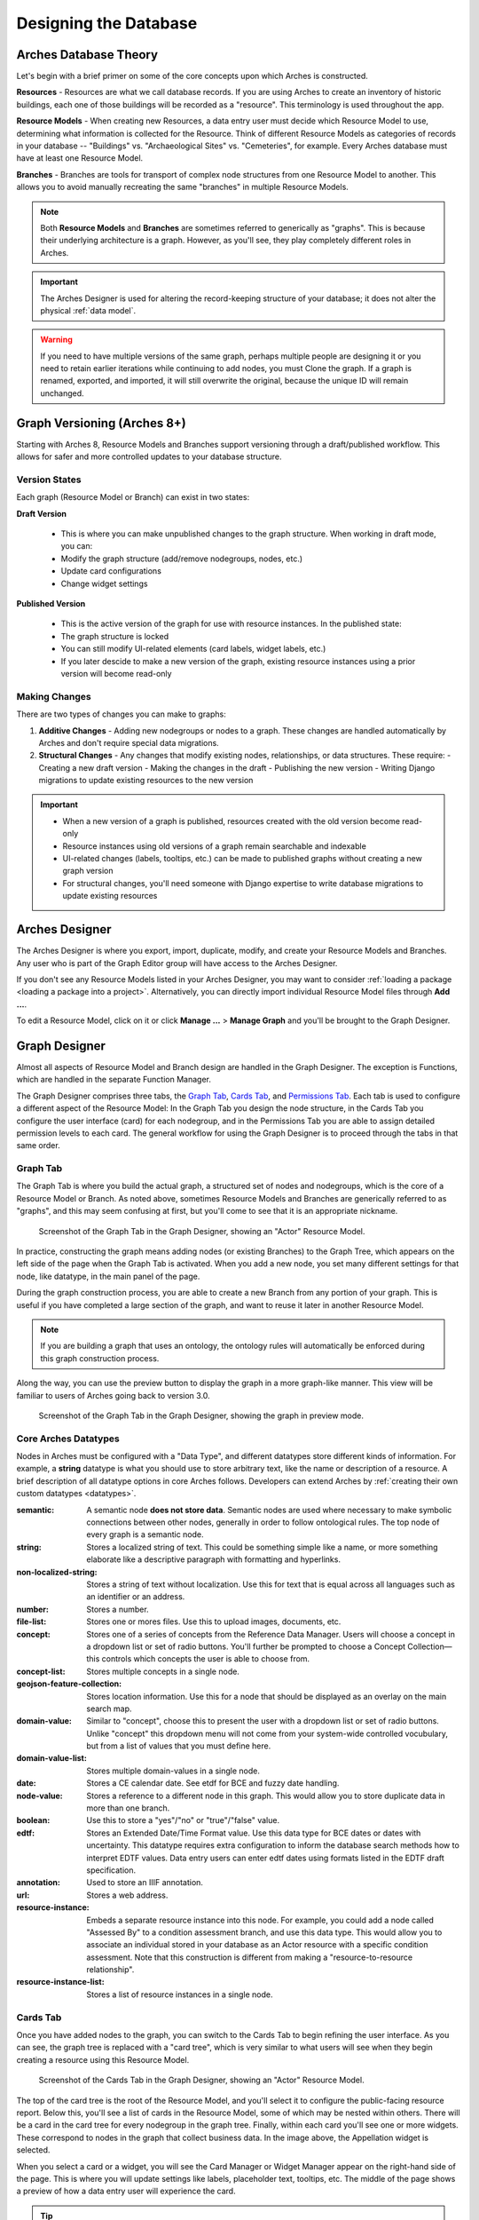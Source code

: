 ######################
Designing the Database
######################

Arches Database Theory
======================

Let's begin with a brief primer on some of the core concepts upon which Arches is constructed.

**Resources** - Resources are what we call database records. If you are using Arches to create an inventory of historic buildings, each one of those buildings will be recorded as a "resource". This terminology is used throughout the app.

**Resource Models** - When creating new Resources, a data entry user must decide which Resource Model to use, determining what information is collected for the Resource. Think of different Resource Models as categories of records in your database -- "Buildings" vs. "Archaeological Sites" vs. "Cemeteries", for example. Every Arches database must have at least one Resource Model.

**Branches** - Branches are tools for transport of complex node structures from one Resource Model to another. This allows you to avoid manually recreating the same "branches" in multiple Resource Models.

.. note:: Both **Resource Models** and **Branches** are sometimes referred to generically as "graphs". This is because their underlying architecture is a graph. However, as you'll see, they play completely different roles in Arches.

.. important:: The Arches Designer is used for altering the record-keeping structure of your database; it does not alter the physical :ref:`data model`.

.. warning:: If you need to have multiple versions of the same graph, perhaps multiple people are designing it or you need to retain earlier iterations while continuing to add nodes, you must Clone the graph. If a graph is renamed, exported, and imported, it will still overwrite the original, because the unique ID will remain unchanged.


Graph Versioning (Arches 8+)
============================

Starting with Arches 8, Resource Models and Branches support versioning through a draft/published workflow. This allows for safer and more controlled updates to your database structure.


Version States
--------------

Each graph (Resource Model or Branch) can exist in two states:

**Draft Version**

   - This is where you can make unpublished changes to the graph structure. When working in draft mode, you can:
   - Modify the graph structure (add/remove nodegroups, nodes, etc.)
   - Update card configurations
   - Change widget settings


**Published Version**

   - This is the active version of the graph for use with resource instances. In the published state:
   - The graph structure is locked
   - You can still modify UI-related elements (card labels, widget labels, etc.)
   - If you later descide to make a new version of the graph, existing resource instances using a prior version will become read-only


Making Changes
--------------

There are two types of changes you can make to graphs:

1. **Additive Changes** \- Adding new nodegroups or nodes to a graph. These changes are handled automatically by Arches and don't require special data migrations.

2. **Structural Changes** \- Any changes that modify existing nodes, relationships, or data structures. These require:
   - Creating a new draft version
   - Making the changes in the draft
   - Publishing the new version
   - Writing Django migrations to update existing resources to the new version


.. important:: 
   - When a new version of a graph is published, resources created with the old version become read-only
   - Resource instances using old versions of a graph remain searchable and indexable
   - UI-related changes (labels, tooltips, etc.) can be made to published graphs without creating a new graph version
   - For structural changes, you'll need someone with Django expertise to write database migrations to update existing resources


Arches Designer
===============

The Arches Designer is where you export, import, duplicate, modify, and create your Resource Models and Branches. Any user who is part of the Graph Editor group will have access to the Arches Designer.

.. image:: ../images/arches-desinger.png

If you don't see any Resource Models listed in your Arches Designer, you may want to consider :ref:`loading a package <loading a package into a project>`. Alternatively, you can directly import individual Resource Model files through **Add ...**.

To edit a Resource Model, click on it or click **Manage ...** > **Manage Graph** and you'll be brought to the Graph Designer.

.. image:: ../images/select-graph.png

Graph Designer
==============

Almost all aspects of Resource Model and Branch design are handled in the Graph Designer. The exception is Functions, which are handled in the separate Function Manager.

The Graph Designer comprises three tabs, the `Graph Tab`_, `Cards Tab`_, and `Permissions Tab`_. Each tab is used to configure a different aspect of the Resource Model: In the Graph Tab you design the node structure, in the Cards Tab you configure the user interface (card) for each nodegroup, and in the Permissions Tab you are able to assign detailed permission levels to each card. The general workflow for using the Graph Designer is to proceed through the tabs in that same order.

Graph Tab
---------

The Graph Tab is where you build the actual graph, a structured set of nodes and nodegroups, which is the core of a Resource Model or Branch. As noted above, sometimes Resource Models and Branches are generically referred to as "graphs", and this may seem confusing at first, but you'll come to see that it is an appropriate nickname.

.. figure:: ../images/graph-designer-graph-tab.png

   Screenshot of the Graph Tab in the Graph Designer, showing an "Actor" Resource Model.

In practice, constructing the graph means adding nodes (or existing Branches) to the Graph Tree, which appears on the left side of the page when the Graph Tab is activated. When you add a new node, you set many different settings for that node, like datatype, in the main panel of the page.

During the graph construction process, you are able to create a new Branch from any portion of your graph. This is useful if you have completed a large section of the graph, and want to reuse it later in another Resource Model.

.. note:: If you are building a graph that uses an ontology, the ontology rules will automatically be enforced during this graph construction process.

Along the way, you can use the preview button to display the graph in a more graph-like manner. This view will be familiar to users of Arches going back to version 3.0.

.. figure:: ../images/graph-designer-graph-tab-preview.png

   Screenshot of the Graph Tab in the Graph Designer, showing the graph in preview mode.

Core Arches Datatypes
---------------------

Nodes in Arches must be configured with a "Data Type", and different datatypes store different kinds of information. For example, a **string** datatype is what you should use to store arbitrary text, like the name or description of a resource. A brief description of all datatype options in core Arches follows. Developers can extend Arches by :ref:`creating their own custom datatypes <datatypes>`.

:semantic: A semantic node **does not store data**. Semantic nodes are used where necessary to make symbolic connections between other nodes, generally in order to follow ontological rules. The top node of every graph is a semantic node.
:string: Stores a localized string of text. This could be something simple like a name, or more something elaborate like a descriptive paragraph with formatting and hyperlinks.
:non-localized-string: Stores a string of text without localization. Use this for text that is equal across all languages such as an identifier or an address.
:number: Stores a number.
:file-list: Stores one or mores files. Use this to upload images, documents, etc.
:concept: Stores one of a series of concepts from the Reference Data Manager. Users will choose a concept in a dropdown list or set of radio buttons. You'll further be prompted to choose a Concept Collection—this controls which concepts the user is able to choose from.
:concept-list: Stores multiple concepts in a single node.
:geojson-feature-collection: Stores location information. Use this for a node that should be displayed as an overlay on the main search map.
:domain-value: Similar to "concept", choose this to present the user with a dropdown list or set of radio buttons. Unlike "concept" this dropdown menu will not come from your system-wide controlled vocubulary, but from a list of values that you must define here.
:domain-value-list: Stores multiple domain-values in a single node.
:date: Stores a CE calendar date. See etdf for BCE and fuzzy date handling.
:node-value: Stores a reference to a different node in this graph. This would allow you to store duplicate data in more than one branch.
:boolean: Use this to store a "yes"/"no" or "true"/"false" value.
:edtf: Stores an Extended Date/Time Format value. Use this data type for BCE dates or dates with uncertainty. This datatype requires extra configuration to inform the database search methods how to interpret EDTF values. Data entry users can enter edtf dates using formats listed in the EDTF draft specification.
:annotation:  Used to store an IIIF annotation.
:url: Stores a web address.
:resource-instance: Embeds a separate resource instance into this node. For example, you could add a node called "Assessed By" to a condition assessment branch, and use this data type. This would allow you to associate an individual stored in your database as an Actor resource with a specific condition assessment. Note that this construction is different from making a "resource-to-resource relationship".
:resource-instance-list: Stores a list of resource instances in a single node.

Cards Tab
---------

Once you have added nodes to the graph, you can switch to the Cards Tab to begin refining the user interface. As you can see, the graph tree is replaced with a "card tree", which is very similar to what users will see when they begin creating a resource using this Resource Model.

.. figure:: ../images/graph-designer-card-tab.png

   Screenshot of the Cards Tab in the Graph Designer, showing an "Actor" Resource Model.

The top of the card tree is the root of the Resource Model, and you'll select it to configure the public-facing resource report. Below this, you'll see a list of cards in the Resource Model, some of which may be nested within others. There will be a card in the card tree for every nodegroup in the graph tree. Finally, within each card you'll see one or more widgets. These correspond to nodes in the graph that collect business data. In the image above, the Appellation widget is selected.

When you select a card or a widget, you will see the Card Manager or Widget Manager appear on the right-hand side of the page. This is where you will update settings like labels, placeholder text, tooltips, etc. The middle of the page shows a preview of how a data entry user will experience the card.

.. tip:: While working with the Cards Tab, you may need to go back and change a node in the Graph Tab. Be aware that though you may expect node changes in the Graph Tab to cascade to widget configurations in the Cards Tab, this does not always happen. Be sure to double-check your work!

Card Types
----------

The UI of a card can be configured using a card component. Note that when you click a node in the card tree, the "Card Configuration" panel on the right-hand side of the screen will show the card component in a dropdown called "Card Type".

.. figure:: ../images/card_component.png

    Screenshot of the card manager user interface, highlighting "Card Type" dropdown in the top-right corner.

The "CSS Classes" input box enables a user to enter space-separated class names (e.g. ``card-empty-class card-incomplete-class``) that correspond to class names defined by a developer in ``package.css``.

While card components can be created from scratch, Arches (v5 on) comes with a few out of the box:

Grouping Card
^^^^^^^^^^^^^
The **Grouping Card** groups multiple cards into a single user interface (UI). One card acts as the root of the group by changing its "Card Type" to "Grouping Card" and then assigning "sibling" cards to it (in the last field of the Card Configuration section). While arches makes it easy to edit an existing card to include other nodes, the grouping card might be useful for cases where resource instances already exist for a model thus preventing you from editing the cards but you still want to group different cards together.


Map Card
^^^^^^^^
The **Map Card** enables more customization for nodes of type ``geojson-collection``. It has optional settings to start the map at a specific LatLng center and default zoom level. It can also import a particular map source layer of data into the UI. This might be useful if the user entering new geometry would benefit from having other resource data for reference in the map. To add a `map source
<https://docs.mapbox.com/mapbox-gl-js/style-spec/#sources>`_
or `source_layer
<https://docs.mapbox.com/mapbox-gl-js/style-spec/#layer-source-layer>`_ simply type its name (no quotes).

.. figure:: ../images/mapcard.png
   :width: 250

   Screenshot of card configuration panel, highlighting the fields: "Select drawings map source" and "Select drawings map source layer".


Related Resources Map Card
^^^^^^^^^^^^^^^^^^^^^^^^^^
The **Related Resources Map Card** enables a more rich user experience for nodes of type ``related-resource``. Like the Map Card, map layer data representing resources can be added to a map UI such that the user can navigate geographically to select a related resource instead of paging through the dropdown list of relatable resources (however the dropdown still works normally in this card component). This card component is very useful if a user knows the geographic context of a resource (like what neighborhood it's in) instead of its name. The steps to add such map data are the same as in the Map Card configuration panel.

.. figure:: ../images/related_resources_mapcard.png

   Screenshot of a card using related resources map card, showing a selected resource in the map, polygon outlined in purple to show selection, and the resource instance's name selected in the dropdown widget to the right of the map.


Permissions Tab
---------------

Arches allows you to define permissions at the card level, so in the Permissions Tab you'll see the card tree, just as in the Cards tab. However, you will only be able to select entire cards, not individual nodes.

.. figure:: ../images/graph-designer-permissions-tab.png

   Screenshot of the Permissions Tab in the Graph Designer, showing an "Actor" Resource Model.

Once you have selected one or more cards, you can select a user or user group and then assign one of the following permissions levels:

:Delete: Allows users to delete instances of this nodegroup. Note, this is not the same as being allowed to delete an entire resource, permissions for which are not handled here.
:No Access: Disallows users from seeing or editing instances of this nodegroup. Use this permission level to hide sensitive data from non-authenticated users (the public).
:Read: Allows users to see this nodegroup's card. If disallowed, the card/nodegroup will be hidden from the map and resource reports.
:Create/Update: Allows users to create or edit instances of this nodegroup. This provides the ability to let users edit some information about a resource, while be restricted from editing other information.

